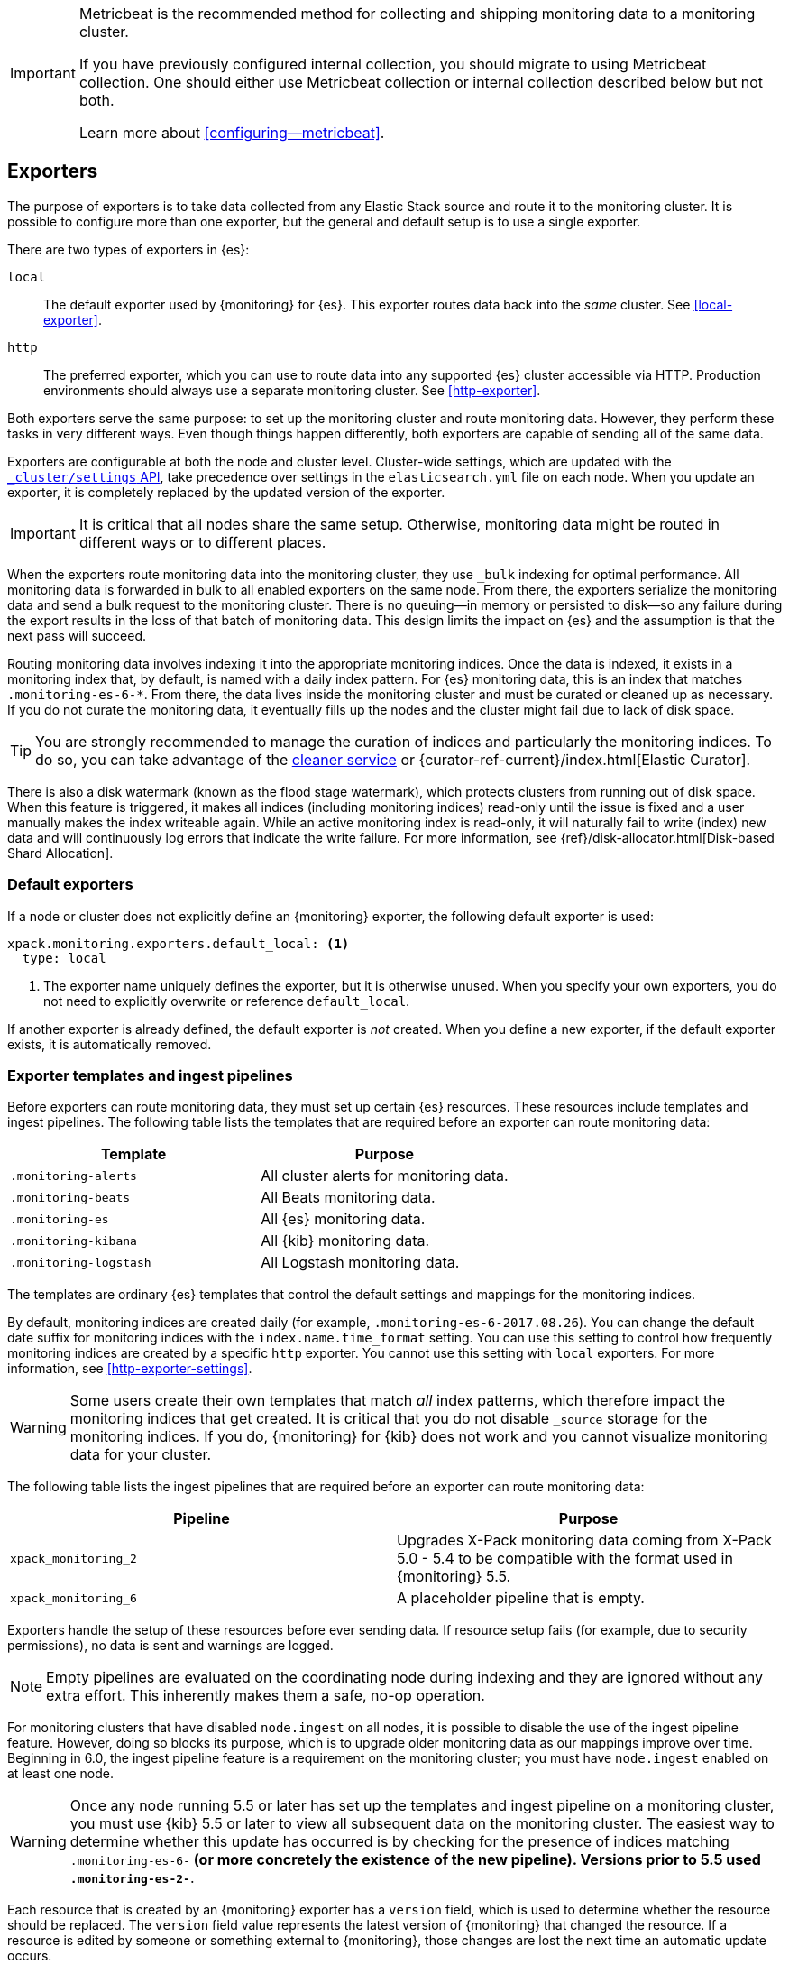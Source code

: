 [role="xpack"]
[testenv="basic"]
[[es-monitoring-exporters]]

[IMPORTANT]
=========================
Metricbeat is the recommended method for collecting and shipping monitoring data
to a monitoring cluster.

If you have previously configured internal collection, you should migrate to
using Metricbeat collection. One should either use Metricbeat collection or
internal collection described below but not both.

Learn more about <<configuring--metricbeat>>.
=========================

== Exporters

The purpose of exporters is to take data collected from any Elastic Stack
source and route it to the monitoring cluster. It is possible to configure
more than one exporter, but the general and default setup is to use a single
exporter.

There are two types of exporters in {es}:

`local`::
The default exporter used by {monitoring} for {es}. This exporter routes data
back into the _same_ cluster. See <<local-exporter>>.

`http`::
The preferred exporter, which you can use to route data into any supported
{es} cluster accessible via HTTP. Production environments should always use a
separate monitoring cluster. See <<http-exporter>>.

Both exporters serve the same purpose: to set up the monitoring cluster and route
monitoring data. However, they perform these tasks in very different ways. Even
though things happen differently, both exporters are capable of sending all of
the same data.

Exporters are configurable at both the node and cluster level. Cluster-wide
settings, which are updated with the
<<cluster-update-settings,`_cluster/settings` API>>, take precedence over
settings in the `elasticsearch.yml` file on each node. When you update an
exporter, it is completely replaced by the updated version of the exporter.

IMPORTANT: It is critical that all nodes share the same setup. Otherwise,
monitoring data might be routed in different ways or to different places.

When the exporters route monitoring data into the monitoring cluster, they use
`_bulk` indexing for optimal performance. All monitoring data is forwarded in
bulk to all enabled exporters on the same node. From there, the exporters
serialize the monitoring data and send a bulk request to the monitoring cluster.
There is no queuing--in memory or persisted to disk--so any failure during the
export results in the loss of that batch of monitoring data. This design limits
the impact on {es} and the assumption is that the next pass will succeed.

Routing monitoring data involves indexing it into the appropriate monitoring
indices. Once the data is indexed, it exists in a monitoring index that, by
default, is named with a daily index pattern. For {es} monitoring data, this is
an index that matches `.monitoring-es-6-*`. From there, the data lives inside
the monitoring cluster and must be curated or cleaned up as necessary. If you do
not curate the monitoring data, it eventually fills up the nodes and the cluster
might fail due to lack of disk space.

TIP: You are strongly recommended to manage the curation of indices and
particularly the monitoring indices. To do so, you can take advantage of the
<<local-exporter-cleaner,cleaner service>> or
{curator-ref-current}/index.html[Elastic Curator].

//TO-DO: Add information about index lifecycle management https://github.com/elastic/x-pack-elasticsearch/issues/2814

There is also a disk watermark (known as the flood stage
watermark), which protects clusters from running out of disk space. When this
feature is triggered, it makes all indices (including monitoring indices)
read-only until the issue is fixed and a user manually makes the index writeable
again. While an active monitoring index is read-only, it will naturally fail to
write (index) new data and will continuously log errors that indicate the write
failure. For more information, see
{ref}/disk-allocator.html[Disk-based Shard Allocation].

[float]
[[es-monitoring-default-exporter]]
=== Default exporters

If a node or cluster does not explicitly define an {monitoring} exporter, the
following default exporter is used:

[source,yaml]
---------------------------------------------------
xpack.monitoring.exporters.default_local: <1>
  type: local
---------------------------------------------------
<1> The exporter name uniquely defines the exporter, but it is otherwise unused.
    When you specify your own exporters, you do not need to explicitly overwrite
    or reference `default_local`.

If another exporter is already defined, the default exporter is _not_ created.
When you define a new exporter, if the default exporter exists, it is
automatically removed.

[float]
[[es-monitoring-templates]]
=== Exporter templates and ingest pipelines

Before exporters can route monitoring data, they must set up certain {es}
resources. These resources include templates and ingest pipelines. The
following table lists the templates that are required before an exporter can
route monitoring data:

[options="header"]
|=======================
| Template                    | Purpose
| `.monitoring-alerts`        | All cluster alerts for monitoring data.
| `.monitoring-beats`         | All Beats monitoring data.
| `.monitoring-es`            | All {es} monitoring data.
| `.monitoring-kibana`        | All {kib} monitoring data.
| `.monitoring-logstash`      | All Logstash monitoring data.
|=======================

The templates are ordinary {es} templates that control the default settings and
mappings for the monitoring indices.

By default, monitoring indices are created daily (for example,
`.monitoring-es-6-2017.08.26`). You can change the default date suffix for
monitoring indices with the `index.name.time_format` setting. You can use this
setting to control how frequently monitoring indices are created by a specific
`http` exporter. You cannot use this setting with `local` exporters. For more
information, see <<http-exporter-settings>>.

WARNING: Some users create their own templates that match _all_ index patterns,
which therefore impact the monitoring indices that get created. It is critical
that you do not disable `_source` storage for the monitoring indices. If you do,
{monitoring} for {kib} does not work and you cannot visualize monitoring data
for your cluster.

The following table lists the ingest pipelines that are required before an
exporter can route monitoring data:

[options="header"]
|=======================
| Pipeline               | Purpose
| `xpack_monitoring_2`   | Upgrades X-Pack monitoring data coming from X-Pack
5.0 - 5.4 to be compatible with the format used in {monitoring} 5.5.
| `xpack_monitoring_6`   | A placeholder pipeline that is empty.
|=======================

Exporters handle the setup of these resources before ever sending data. If
resource setup fails (for example, due to security permissions), no data is sent
and warnings are logged.

NOTE: Empty pipelines are evaluated on the coordinating node during indexing and
they are ignored without any extra effort. This inherently makes them a safe,
no-op operation.

For monitoring clusters that have disabled `node.ingest` on all nodes, it is
possible to disable the use of the ingest pipeline feature. However, doing so
blocks its purpose, which is to upgrade older monitoring data as our mappings
improve over time. Beginning in 6.0, the ingest pipeline feature is a
requirement on the monitoring cluster; you must have `node.ingest` enabled on at
least one node.

WARNING: Once any node running 5.5 or later has set up the templates and ingest
pipeline on a monitoring cluster, you must use {kib} 5.5 or later to view all
subsequent data on the monitoring cluster. The easiest way to determine
whether this update has occurred is by checking for the presence of indices
matching `.monitoring-es-6-*` (or more concretely the existence of the
new pipeline). Versions prior to 5.5 used `.monitoring-es-2-*`.

Each resource that is created by an {monitoring} exporter has a `version` field,
which is used to determine whether the resource should be replaced. The `version`
field value represents the latest version of {monitoring} that changed the
resource. If a resource is edited by someone or something external to
{monitoring}, those changes are lost the next time an automatic update occurs.
